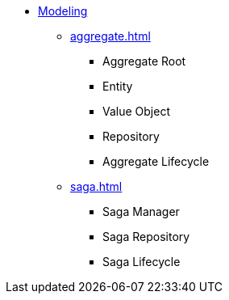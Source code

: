 * xref:index.adoc[Modeling]
** xref:aggregate.adoc[]
*** Aggregate Root
*** Entity
*** Value Object
*** Repository
*** Aggregate Lifecycle
** xref:saga.adoc[]
*** Saga Manager
*** Saga Repository
*** Saga Lifecycle

